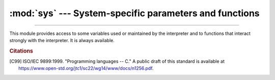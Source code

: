 :mod:`sys` --- System-specific parameters and functions
=======================================================

.. module:: sys
   :synopsis: Access system-specific parameters and functions.

--------------

This module provides access to some variables used or maintained by the
interpreter and to functions that interact strongly with the interpreter. It is
always available.


.. data:: abiflags

   On POSIX systems where Python was built with the standard ``configure``
   script, this contains the ABI flags as specified by :pep:`3149`.

   .. versionchanged:: 3.8
      Default flags became an empty string (``m`` flag for pymalloc has been
      removed).

   .. versionadded:: 3.2


.. function:: addaudithook(hook)

   Append the callable *hook* to the list of active auditing hooks for the
   current (sub)interpreter.

   When an auditing event is raised through the :func:`sys.audit` function, each
   hook will be called in the order it was added with the event name and the
   tuple of arguments. Native hooks added by :c:func:`PySys_AddAuditHook` are
   called first, followed by hooks added in the current (sub)interpreter.  Hooks
   can then log the event, raise an exception to abort the operation,
   or terminate the process entirely.

   Note that audit hooks are primarily for collecting information about internal
   or otherwise unobservable actions, whether by Python or libraries written in
   Python. They are not suitable for implementing a "sandbox". In particular,
   malicious code can trivially disable or bypass hooks added using this
   function. At a minimum, any security-sensitive hooks must be added using the
   C API :c:func:`PySys_AddAuditHook` before initialising the runtime, and any
   modules allowing arbitrary memory modification (such as :mod:`ctypes`) should
   be completely removed or closely monitored.

   .. audit-event:: sys.addaudithook "" sys.addaudithook

      Calling :func:`sys.addaudithook` will itself raise an auditing event
      named ``sys.addaudithook`` with no arguments. If any
      existing hooks raise an exception derived from :class:`RuntimeError`, the
      new hook will not be added and the exception suppressed. As a result,
      callers cannot assume that their hook has been added unless they control
      all existing hooks.

   See the :ref:`audit events table <audit-events>` for all events raised by
   CPython, and :pep:`578` for the original design discussion.

   .. versionadded:: 3.8

   .. versionchanged:: 3.8.1

      Exceptions derived from :class:`Exception` but not :class:`RuntimeError`
      are no longer suppressed.

   .. impl-detail::

      When tracing is enabled (see :func:`settrace`), Python hooks are only
      traced if the callable has a ``__cantrace__`` member that is set to a
      true value. Otherwise, trace functions will skip the hook.


.. data:: argv

   The list of command line arguments passed to a Python script. ``argv[0]`` is the
   script name (it is operating system dependent whether this is a full pathname or
   not).  If the command was executed using the :option:`-c` command line option to
   the interpreter, ``argv[0]`` is set to the string ``'-c'``.  If no script name
   was passed to the Python interpreter, ``argv[0]`` is the empty string.

   To loop over the standard input, or the list of files given on the
   command line, see the :mod:`fileinput` module.

   See also :data:`sys.orig_argv`.

   .. note::
      On Unix, command line arguments are passed by bytes from OS.  Python decodes
      them with filesystem encoding and "surrogateescape" error handler.
      When you need original bytes, you can get it by
      ``[os.fsencode(arg) for arg in sys.argv]``.


.. _auditing:

.. function:: audit(event, *args)

   .. index:: single: auditing

   Raise an auditing event and trigger any active auditing hooks.
   *event* is a string identifying the event, and *args* may contain
   optional arguments with more information about the event.  The
   number and types of arguments for a given event are considered a
   public and stable API and should not be modified between releases.

   For example, one auditing event is named ``os.chdir``. This event has
   one argument called *path* that will contain the requested new
   working directory.

   :func:`sys.audit` will call the existing auditing hooks, passing
   the event name and arguments, and will re-raise the first exception
   from any hook. In general, if an exception is raised, it should not
   be handled and the process should be terminated as quickly as
   possible. This allows hook implementations to decide how to respond
   to particular events: they can merely log the event or abort the
   operation by raising an exception.

   Hooks are added using the :func:`sys.addaudithook` or
   :c:func:`PySys_AddAuditHook` functions.

   The native equivalent of this function is :c:func:`PySys_Audit`. Using the
   native function is preferred when possible.

   See the :ref:`audit events table <audit-events>` for all events raised by
   CPython.

   .. versionadded:: 3.8


.. data:: base_exec_prefix

   Set during Python startup, before ``site.py`` is run, to the same value as
   :data:`exec_prefix`. If not running in a
   :ref:`virtual environment <venv-def>`, the values will stay the same; if
   ``site.py`` finds that a virtual environment is in use, the values of
   :data:`prefix` and :data:`exec_prefix` will be changed to point to the
   virtual environment, whereas :data:`base_prefix` and
   :data:`base_exec_prefix` will remain pointing to the base Python
   installation (the one which the virtual environment was created from).

   .. versionadded:: 3.3


.. data:: base_prefix

   Set during Python startup, before ``site.py`` is run, to the same value as
   :data:`prefix`. If not running in a :ref:`virtual environment <venv-def>`, the values
   will stay the same; if ``site.py`` finds that a virtual environment is in
   use, the values of :data:`prefix` and :data:`exec_prefix` will be changed to
   point to the virtual environment, whereas :data:`base_prefix` and
   :data:`base_exec_prefix` will remain pointing to the base Python
   installation (the one which the virtual environment was created from).

   .. versionadded:: 3.3


.. data:: byteorder

   An indicator of the native byte order.  This will have the value ``'big'`` on
   big-endian (most-significant byte first) platforms, and ``'little'`` on
   little-endian (least-significant byte first) platforms.


.. data:: builtin_module_names

   A tuple of strings containing the names of all modules that are compiled into this
   Python interpreter.  (This information is not available in any other way ---
   ``modules.keys()`` only lists the imported modules.)

   See also the :attr:`sys.stdlib_module_names` list.


.. function:: call_tracing(func, args)

   Call ``func(*args)``, while tracing is enabled.  The tracing state is saved,
   and restored afterwards.  This is intended to be called from a debugger from
   a checkpoint, to recursively debug some other code.


.. data:: copyright

   A string containing the copyright pertaining to the Python interpreter.


.. function:: _clear_type_cache()

   Clear the internal type cache. The type cache is used to speed up attribute
   and method lookups. Use the function *only* to drop unnecessary references
   during reference leak debugging.

   This function should be used for internal and specialized purposes only.


.. function:: _current_frames()

   Return a dictionary mapping each thread's identifier to the topmost stack frame
   currently active in that thread at the time the function is called. Note that
   functions in the :mod:`traceback` module can build the call stack given such a
   frame.

   This is most useful for debugging deadlock:  this function does not require the
   deadlocked threads' cooperation, and such threads' call stacks are frozen for as
   long as they remain deadlocked.  The frame returned for a non-deadlocked thread
   may bear no relationship to that thread's current activity by the time calling
   code examines the frame.

   This function should be used for internal and specialized purposes only.

   .. audit-event:: sys._current_frames "" sys._current_frames

.. function:: _current_exceptions()

   Return a dictionary mapping each thread's identifier to the topmost exception
   currently active in that thread at the time the function is called.
   If a thread is not currently handling an exception, it is not included in
   the result dictionary.

   This is most useful for statistical profiling.

   This function should be used for internal and specialized purposes only.

   .. audit-event:: sys._current_exceptions "" sys._current_exceptions

.. function:: breakpointhook()

   This hook function is called by built-in :func:`breakpoint`.  By default,
   it drops you into the :mod:`pdb` debugger, but it can be set to any other
   function so that you can choose which debugger gets used.

   The signature of this function is dependent on what it calls.  For example,
   the default binding (e.g. ``pdb.set_trace()``) expects no arguments, but
   you might bind it to a function that expects additional arguments
   (positional and/or keyword).  The built-in ``breakpoint()`` function passes
   its ``*args`` and ``**kws`` straight through.  Whatever
   ``breakpointhooks()`` returns is returned from ``breakpoint()``.

   The default implementation first consults the environment variable
   :envvar:`PYTHONBREAKPOINT`.  If that is set to ``"0"`` then this function
   returns immediately; i.e. it is a no-op.  If the environment variable is
   not set, or is set to the empty string, ``pdb.set_trace()`` is called.
   Otherwise this variable should name a function to run, using Python's
   dotted-import nomenclature, e.g. ``package.subpackage.module.function``.
   In this case, ``package.subpackage.module`` would be imported and the
   resulting module must have a callable named ``function()``.  This is run,
   passing in ``*args`` and ``**kws``, and whatever ``function()`` returns,
   ``sys.breakpointhook()`` returns to the built-in :func:`breakpoint`
   function.

   Note that if anything goes wrong while importing the callable named by
   :envvar:`PYTHONBREAKPOINT`, a :exc:`RuntimeWarning` is reported and the
   breakpoint is ignored.

   Also note that if ``sys.breakpointhook()`` is overridden programmatically,
   :envvar:`PYTHONBREAKPOINT` is *not* consulted.

   .. versionadded:: 3.7

.. function:: _debugmallocstats()

   Print low-level information to stderr about the state of CPython's memory
   allocator.

   If Python is :ref:`built in debug mode <debug-build>` (:option:`configure
   --with-pydebug option <--with-pydebug>`), it also performs some expensive
   internal consistency checks.

   .. versionadded:: 3.3

   .. impl-detail::

      This function is specific to CPython.  The exact output format is not
      defined here, and may change.


.. data:: dllhandle

   Integer specifying the handle of the Python DLL.

   .. availability:: Windows.


.. function:: displayhook(value)

   If *value* is not ``None``, this function prints ``repr(value)`` to
   ``sys.stdout``, and saves *value* in ``builtins._``. If ``repr(value)`` is
   not encodable to ``sys.stdout.encoding`` with ``sys.stdout.errors`` error
   handler (which is probably ``'strict'``), encode it to
   ``sys.stdout.encoding`` with ``'backslashreplace'`` error handler.

   ``sys.displayhook`` is called on the result of evaluating an :term:`expression`
   entered in an interactive Python session.  The display of these values can be
   customized by assigning another one-argument function to ``sys.displayhook``.

   Pseudo-code::

       def displayhook(value):
           if value is None:
               return
           # Set '_' to None to avoid recursion
           builtins._ = None
           text = repr(value)
           try:
               sys.stdout.write(text)
           except UnicodeEncodeError:
               bytes = text.encode(sys.stdout.encoding, 'backslashreplace')
               if hasattr(sys.stdout, 'buffer'):
                   sys.stdout.buffer.write(bytes)
               else:
                   text = bytes.decode(sys.stdout.encoding, 'strict')
                   sys.stdout.write(text)
           sys.stdout.write("\n")
           builtins._ = value

   .. versionchanged:: 3.2
      Use ``'backslashreplace'`` error handler on :exc:`UnicodeEncodeError`.


.. data:: dont_write_bytecode

   If this is true, Python won't try to write ``.pyc`` files on the
   import of source modules.  This value is initially set to ``True`` or
   ``False`` depending on the :option:`-B` command line option and the
   :envvar:`PYTHONDONTWRITEBYTECODE` environment variable, but you can set it
   yourself to control bytecode file generation.


.. data:: _emscripten_info

   A :term:`named tuple` holding information about the environment on the
   *wasm32-emscripten* platform. The named tuple is provisional and may change
   in the future.

   .. tabularcolumns:: |l|L|

   +-----------------------------+----------------------------------------------+
   | Attribute                   | Explanation                                  |
   +=============================+==============================================+
   | :const:`emscripten_version` | Emscripten version as tuple of ints          |
   |                             | (major, minor, micro), e.g. ``(3, 1, 8)``.   |
   +-----------------------------+----------------------------------------------+
   | :const:`runtime`            | Runtime string, e.g. browser user agent,     |
   |                             | ``'Node.js v14.18.2'``, or ``'UNKNOWN'``.    |
   +-----------------------------+----------------------------------------------+
   | :const:`pthreads`           | ``True`` if Python is compiled with          |
   |                             | Emscripten pthreads support.                 |
   +-----------------------------+----------------------------------------------+
   | :const:`shared_memory`      | ``True`` if Python is compiled with shared   |
   |                             | memory support.                              |
   +-----------------------------+----------------------------------------------+

   .. availability:: Emscripten.

   .. versionadded:: 3.11


.. data:: pycache_prefix

   If this is set (not ``None``), Python will write bytecode-cache ``.pyc``
   files to (and read them from) a parallel directory tree rooted at this
   directory, rather than from ``__pycache__`` directories in the source code
   tree. Any ``__pycache__`` directories in the source code tree will be ignored
   and new ``.pyc`` files written within the pycache prefix. Thus if you use
   :mod:`compileall` as a pre-build step, you must ensure you run it with the
   same pycache prefix (if any) that you will use at runtime.

   A relative path is interpreted relative to the current working directory.

   This value is initially set based on the value of the :option:`-X`
   ``pycache_prefix=PATH`` command-line option or the
   :envvar:`PYTHONPYCACHEPREFIX` environment variable (command-line takes
   precedence). If neither are set, it is ``None``.

   .. versionadded:: 3.8


.. function:: excepthook(type, value, traceback)

   This function prints out a given traceback and exception to ``sys.stderr``.

   When an exception is raised and uncaught, the interpreter calls
   ``sys.excepthook`` with three arguments, the exception class, exception
   instance, and a traceback object.  In an interactive session this happens just
   before control is returned to the prompt; in a Python program this happens just
   before the program exits.  The handling of such top-level exceptions can be
   customized by assigning another three-argument function to ``sys.excepthook``.

   .. audit-event:: sys.excepthook hook,type,value,traceback sys.excepthook

      Raise an auditing event ``sys.excepthook`` with arguments ``hook``,
      ``type``, ``value``, ``traceback`` when an uncaught exception occurs.
      If no hook has been set, ``hook`` may be ``None``. If any hook raises
      an exception derived from :class:`RuntimeError` the call to the hook will
      be suppressed. Otherwise, the audit hook exception will be reported as
      unraisable and ``sys.excepthook`` will be called.

   .. seealso::

      The :func:`sys.unraisablehook` function handles unraisable exceptions
      and the :func:`threading.excepthook` function handles exception raised
      by :func:`threading.Thread.run`.


.. data:: __breakpointhook__
          __displayhook__
          __excepthook__
          __unraisablehook__

   These objects contain the original values of ``breakpointhook``,
   ``displayhook``, ``excepthook``, and ``unraisablehook`` at the start of the
   program.  They are saved so that ``breakpointhook``, ``displayhook`` and
   ``excepthook``, ``unraisablehook`` can be restored in case they happen to
   get replaced with broken or alternative objects.

   .. versionadded:: 3.7
      __breakpointhook__

   .. versionadded:: 3.8
      __unraisablehook__


.. function:: exception()

   This function, when called while an exception handler is executing (such as
   an ``except`` or ``except*`` clause), returns the exception instance that
   was caught by this handler. When exception handlers are nested within one
   another, only the exception handled by the innermost handler is accessible.

   If no exception handler is executing, this function returns ``None``.

   .. versionadded:: 3.11


.. function:: exc_info()

   This function returns the old-style representation of the handled
   exception. If an exception ``e`` is currently handled (so
   :func:`exception` would return ``e``), :func:`exc_info` returns the
   tuple ``(type(e), e, e.__traceback__)``.
   That is, a tuple containing the type of the exception (a subclass of
   :exc:`BaseException`), the exception itself, and a :ref:`traceback
   object <traceback-objects>` which typically encapsulates the call
   stack at the point where the exception last occurred.

   .. index:: object: traceback

   If no exception is being handled anywhere on the stack, this function
   return a tuple containing three ``None`` values.

   .. versionchanged:: 3.11
      The ``type`` and ``traceback`` fields are now derived from the ``value``
      (the exception instance), so when an exception is modified while it is
      being handled, the changes are reflected in the results of subsequent
      calls to :func:`exc_info`.

.. data:: exec_prefix

   A string giving the site-specific directory prefix where the platform-dependent
   Python files are installed; by default, this is also ``'/usr/local'``.  This can
   be set at build time with the ``--exec-prefix`` argument to the
   :program:`configure` script.  Specifically, all configuration files (e.g. the
   :file:`pyconfig.h` header file) are installed in the directory
   :file:`{exec_prefix}/lib/python{X.Y}/config`, and shared library modules are
   installed in :file:`{exec_prefix}/lib/python{X.Y}/lib-dynload`, where *X.Y*
   is the version number of Python, for example ``3.2``.

   .. note::

      If a :ref:`virtual environment <venv-def>` is in effect, this
      value will be changed in ``site.py`` to point to the virtual environment.
      The value for the Python installation will still be available, via
      :data:`base_exec_prefix`.


.. data:: executable

   A string giving the absolute path of the executable binary for the Python
   interpreter, on systems where this makes sense. If Python is unable to retrieve
   the real path to its executable, :data:`sys.executable` will be an empty string
   or ``None``.


.. function:: exit([arg])

   Raise a :exc:`SystemExit` exception, signaling an intention to exit the interpreter.

   The optional argument *arg* can be an integer giving the exit status
   (defaulting to zero), or another type of object.  If it is an integer, zero
   is considered "successful termination" and any nonzero value is considered
   "abnormal termination" by shells and the like.  Most systems require it to be
   in the range 0--127, and produce undefined results otherwise.  Some systems
   have a convention for assigning specific meanings to specific exit codes, but
   these are generally underdeveloped; Unix programs generally use 2 for command
   line syntax errors and 1 for all other kind of errors.  If another type of
   object is passed, ``None`` is equivalent to passing zero, and any other
   object is printed to :data:`stderr` and results in an exit code of 1.  In
   particular, ``sys.exit("some error message")`` is a quick way to exit a
   program when an error occurs.

   Since :func:`exit` ultimately "only" raises an exception, it will only exit
   the process when called from the main thread, and the exception is not
   intercepted. Cleanup actions specified by finally clauses of :keyword:`try` statements
   are honored, and it is possible to intercept the exit attempt at an outer level.

   .. versionchanged:: 3.6
      If an error occurs in the cleanup after the Python interpreter
      has caught :exc:`SystemExit` (such as an error flushing buffered data
      in the standard streams), the exit status is changed to 120.


.. data:: flags

   The :term:`named tuple` *flags* exposes the status of command line
   flags. The attributes are read only.

   ============================= ==============================================================================================================
   attribute                     flag
   ============================= ==============================================================================================================
   :const:`debug`                :option:`-d`
   :const:`inspect`              :option:`-i`
   :const:`interactive`          :option:`-i`
   :const:`isolated`             :option:`-I`
   :const:`optimize`             :option:`-O` or :option:`-OO`
   :const:`dont_write_bytecode`  :option:`-B`
   :const:`no_user_site`         :option:`-s`
   :const:`no_site`              :option:`-S`
   :const:`ignore_environment`   :option:`-E`
   :const:`verbose`              :option:`-v`
   :const:`bytes_warning`        :option:`-b`
   :const:`quiet`                :option:`-q`
   :const:`hash_randomization`   :option:`-R`
   :const:`dev_mode`             :option:`-X dev <-X>` (:ref:`Python Development Mode <devmode>`)
   :const:`utf8_mode`            :option:`-X utf8 <-X>`
   :const:`safe_path`            :option:`-P`
   :const:`int_max_str_digits`   :option:`-X int_max_str_digits <-X>` (:ref:`integer string conversion length limitation <int_max_str_digits>`)
   ============================= ==============================================================================================================

   .. versionchanged:: 3.2
      Added ``quiet`` attribute for the new :option:`-q` flag.

   .. versionadded:: 3.2.3
      The ``hash_randomization`` attribute.

   .. versionchanged:: 3.3
      Removed obsolete ``division_warning`` attribute.

   .. versionchanged:: 3.4
      Added ``isolated`` attribute for :option:`-I` ``isolated`` flag.

   .. versionchanged:: 3.7
      Added the ``dev_mode`` attribute for the new :ref:`Python Development
      Mode <devmode>` and the ``utf8_mode`` attribute for the new  :option:`-X`
      ``utf8`` flag.

   .. versionchanged:: 3.11
      Added the ``safe_path`` attribute for :option:`-P` option.

   .. versionchanged:: 3.11
      Added the ``int_max_str_digits`` attribute.


.. data:: float_info

   A :term:`named tuple` holding information about the float type. It
   contains low level information about the precision and internal
   representation.  The values correspond to the various floating-point
   constants defined in the standard header file :file:`float.h` for the 'C'
   programming language; see section 5.2.4.2.2 of the 1999 ISO/IEC C standard
   [C99]_, 'Characteristics of floating types', for details.

   .. tabularcolumns:: |l|l|L|

   +---------------------+---------------------+--------------------------------------------------+
   | attribute           | float.h macro       | explanation                                      |
   +=====================+=====================+==================================================+
   | ``epsilon``         | ``DBL_EPSILON``     | difference between 1.0 and the least value       |
   |                     |                     | greater than 1.0 that is representable as a float|
   |                     |                     |                                                  |
   |                     |                     | See also :func:`math.ulp`.                       |
   +---------------------+---------------------+--------------------------------------------------+
   | ``dig``             | ``DBL_DIG``         | maximum number of decimal digits that can be     |
   |                     |                     | faithfully represented in a float;  see below    |
   +---------------------+---------------------+--------------------------------------------------+
   | ``mant_dig``        | ``DBL_MANT_DIG``    | float precision: the number of base-``radix``    |
   |                     |                     | digits in the significand of a float             |
   +---------------------+---------------------+--------------------------------------------------+
   | ``max``             | ``DBL_MAX``         | maximum representable positive finite float      |
   +---------------------+---------------------+--------------------------------------------------+
   | ``max_exp``         | ``DBL_MAX_EXP``     | maximum integer *e* such that ``radix**(e-1)`` is|
   |                     |                     | a representable finite float                     |
   +---------------------+---------------------+--------------------------------------------------+
   | ``max_10_exp``      | ``DBL_MAX_10_EXP``  | maximum integer *e* such that ``10**e`` is in the|
   |                     |                     | range of representable finite floats             |
   +---------------------+---------------------+--------------------------------------------------+
   | ``min``             | ``DBL_MIN``         | minimum representable positive *normalized* float|
   |                     |                     |                                                  |
   |                     |                     | Use :func:`math.ulp(0.0) <math.ulp>` to get the  |
   |                     |                     | smallest positive *denormalized* representable   |
   |                     |                     | float.                                           |
   +---------------------+---------------------+--------------------------------------------------+
   | ``min_exp``         | ``DBL_MIN_EXP``     | minimum integer *e* such that ``radix**(e-1)`` is|
   |                     |                     | a normalized float                               |
   +---------------------+---------------------+--------------------------------------------------+
   | ``min_10_exp``      | ``DBL_MIN_10_EXP``  | minimum integer *e* such that ``10**e`` is a     |
   |                     |                     | normalized float                                 |
   +---------------------+---------------------+--------------------------------------------------+
   | ``radix``           | ``FLT_RADIX``       | radix of exponent representation                 |
   +---------------------+---------------------+--------------------------------------------------+
   | ``rounds``          | ``FLT_ROUNDS``      | integer representing the rounding mode for       |
   |                     |                     | floating-point arithmetic. This reflects the     |
   |                     |                     | value of the system ``FLT_ROUNDS`` macro at      |
   |                     |                     | interpreter startup time:                        |
   |                     |                     | ``-1`` indeterminable,                           |
   |                     |                     | ``0`` toward zero,                               |
   |                     |                     | ``1`` to nearest,                                |
   |                     |                     | ``2`` toward positive infinity,                  |
   |                     |                     | ``3`` toward negative infinity                   |
   |                     |                     |                                                  |
   |                     |                     | All other values for ``FLT_ROUNDS`` characterize |
   |                     |                     | implementation-defined rounding behavior.        |
   +---------------------+---------------------+--------------------------------------------------+

   The attribute :attr:`sys.float_info.dig` needs further explanation.  If
   ``s`` is any string representing a decimal number with at most
   :attr:`sys.float_info.dig` significant digits, then converting ``s`` to a
   float and back again will recover a string representing the same decimal
   value::

      >>> import sys
      >>> sys.float_info.dig
      15
      >>> s = '3.14159265358979'    # decimal string with 15 significant digits
      >>> format(float(s), '.15g')  # convert to float and back -> same value
      '3.14159265358979'

   But for strings with more than :attr:`sys.float_info.dig` significant digits,
   this isn't always true::

      >>> s = '9876543211234567'    # 16 significant digits is too many!
      >>> format(float(s), '.16g')  # conversion changes value
      '9876543211234568'

.. data:: float_repr_style

   A string indicating how the :func:`repr` function behaves for
   floats.  If the string has value ``'short'`` then for a finite
   float ``x``, ``repr(x)`` aims to produce a short string with the
   property that ``float(repr(x)) == x``.  This is the usual behaviour
   in Python 3.1 and later.  Otherwise, ``float_repr_style`` has value
   ``'legacy'`` and ``repr(x)`` behaves in the same way as it did in
   versions of Python prior to 3.1.

   .. versionadded:: 3.1


.. function:: getallocatedblocks()

   Return the number of memory blocks currently allocated by the interpreter,
   regardless of their size.  This function is mainly useful for tracking
   and debugging memory leaks.  Because of the interpreter's internal
   caches, the result can vary from call to call; you may have to call
   :func:`_clear_type_cache()` and :func:`gc.collect()` to get more
   predictable results.

   If a Python build or implementation cannot reasonably compute this
   information, :func:`getallocatedblocks()` is allowed to return 0 instead.

   .. versionadded:: 3.4


.. function:: getandroidapilevel()

   Return the build time API version of Android as an integer.

   .. availability:: Android.

   .. versionadded:: 3.7


.. function:: getdefaultencoding()

   Return the name of the current default string encoding used by the Unicode
   implementation.


.. function:: getdlopenflags()

   Return the current value of the flags that are used for
   :c:func:`dlopen` calls.  Symbolic names for the flag values can be
   found in the :mod:`os` module (``RTLD_xxx`` constants, e.g.
   :data:`os.RTLD_LAZY`).

   .. availability:: Unix.


.. function:: getfilesystemencoding()

   Get the :term:`filesystem encoding <filesystem encoding and error handler>`:
   the encoding used with the :term:`filesystem error handler <filesystem
   encoding and error handler>` to convert between Unicode filenames and bytes
   filenames. The filesystem error handler is returned from
   :func:`getfilesystemencoding`.

   For best compatibility, str should be used for filenames in all cases,
   although representing filenames as bytes is also supported. Functions
   accepting or returning filenames should support either str or bytes and
   internally convert to the system's preferred representation.

   :func:`os.fsencode` and :func:`os.fsdecode` should be used to ensure that
   the correct encoding and errors mode are used.

   The :term:`filesystem encoding and error handler` are configured at Python
   startup by the :c:func:`PyConfig_Read` function: see
   :c:member:`~PyConfig.filesystem_encoding` and
   :c:member:`~PyConfig.filesystem_errors` members of :c:type:`PyConfig`.

   .. versionchanged:: 3.2
      :func:`getfilesystemencoding` result cannot be ``None`` anymore.

   .. versionchanged:: 3.6
      Windows is no longer guaranteed to return ``'mbcs'``. See :pep:`529`
      and :func:`_enablelegacywindowsfsencoding` for more information.

   .. versionchanged:: 3.7
      Return ``'utf-8'`` if the :ref:`Python UTF-8 Mode <utf8-mode>` is
      enabled.


.. function:: getfilesystemencodeerrors()

   Get the :term:`filesystem error handler <filesystem encoding and error
   handler>`: the error handler used with the :term:`filesystem encoding
   <filesystem encoding and error handler>` to convert between Unicode
   filenames and bytes filenames. The filesystem encoding is returned from
   :func:`getfilesystemencoding`.

   :func:`os.fsencode` and :func:`os.fsdecode` should be used to ensure that
   the correct encoding and errors mode are used.

   The :term:`filesystem encoding and error handler` are configured at Python
   startup by the :c:func:`PyConfig_Read` function: see
   :c:member:`~PyConfig.filesystem_encoding` and
   :c:member:`~PyConfig.filesystem_errors` members of :c:type:`PyConfig`.

   .. versionadded:: 3.6

.. function:: get_int_max_str_digits()

   Returns the current value for the :ref:`integer string conversion length
   limitation <int_max_str_digits>`. See also :func:`set_int_max_str_digits`.

   .. versionadded:: 3.11

.. function:: getrefcount(object)

   Return the reference count of the *object*.  The count returned is generally one
   higher than you might expect, because it includes the (temporary) reference as
   an argument to :func:`getrefcount`.


.. function:: getrecursionlimit()

   Return the current value of the recursion limit, the maximum depth of the Python
   interpreter stack.  This limit prevents infinite recursion from causing an
   overflow of the C stack and crashing Python.  It can be set by
   :func:`setrecursionlimit`.


.. function:: getsizeof(object[, default])

   Return the size of an object in bytes. The object can be any type of
   object. All built-in objects will return correct results, but this
   does not have to hold true for third-party extensions as it is implementation
   specific.

   Only the memory consumption directly attributed to the object is
   accounted for, not the memory consumption of objects it refers to.

   If given, *default* will be returned if the object does not provide means to
   retrieve the size.  Otherwise a :exc:`TypeError` will be raised.

   :func:`getsizeof` calls the object's ``__sizeof__`` method and adds an
   additional garbage collector overhead if the object is managed by the garbage
   collector.

   See `recursive sizeof recipe <https://code.activestate.com/recipes/577504>`_
   for an example of using :func:`getsizeof` recursively to find the size of
   containers and all their contents.

.. function:: getswitchinterval()

   Return the interpreter's "thread switch interval"; see
   :func:`setswitchinterval`.

   .. versionadded:: 3.2


.. function:: _getframe([depth])

   Return a frame object from the call stack.  If optional integer *depth* is
   given, return the frame object that many calls below the top of the stack.  If
   that is deeper than the call stack, :exc:`ValueError` is raised.  The default
   for *depth* is zero, returning the frame at the top of the call stack.

   .. audit-event:: sys._getframe frame sys._getframe

   .. impl-detail::

      This function should be used for internal and specialized purposes only.
      It is not guaranteed to exist in all implementations of Python.


.. function:: _getframemodulename([depth])

   Return the name of a module from the call stack.  If optional integer *depth*
   is given, return the module that many calls below the top of the stack.  If
   that is deeper than the call stack, or if the module is unidentifiable,
   ``None`` is returned.  The default for *depth* is zero, returning the
   module at the top of the call stack.

   .. audit-event:: sys._getframemodulename depth sys._getframemodulename

   .. impl-detail::

      This function should be used for internal and specialized purposes only.
      It is not guaranteed to exist in all implementations of Python.


.. function:: getprofile()

   .. index::
      single: profile function
      single: profiler

   Get the profiler function as set by :func:`setprofile`.


.. function:: gettrace()

   .. index::
      single: trace function
      single: debugger

   Get the trace function as set by :func:`settrace`.

   .. impl-detail::

      The :func:`gettrace` function is intended only for implementing debuggers,
      profilers, coverage tools and the like.  Its behavior is part of the
      implementation platform, rather than part of the language definition, and
      thus may not be available in all Python implementations.


.. function:: getwindowsversion()

   Return a named tuple describing the Windows version
   currently running.  The named elements are *major*, *minor*,
   *build*, *platform*, *service_pack*, *service_pack_minor*,
   *service_pack_major*, *suite_mask*, *product_type* and
   *platform_version*. *service_pack* contains a string,
   *platform_version* a 3-tuple and all other values are
   integers. The components can also be accessed by name, so
   ``sys.getwindowsversion()[0]`` is equivalent to
   ``sys.getwindowsversion().major``. For compatibility with prior
   versions, only the first 5 elements are retrievable by indexing.

   *platform* will be :const:`2 (VER_PLATFORM_WIN32_NT)`.

   *product_type* may be one of the following values:

   +---------------------------------------+---------------------------------+
   | Constant                              | Meaning                         |
   +=======================================+=================================+
   | :const:`1 (VER_NT_WORKSTATION)`       | The system is a workstation.    |
   +---------------------------------------+---------------------------------+
   | :const:`2 (VER_NT_DOMAIN_CONTROLLER)` | The system is a domain          |
   |                                       | controller.                     |
   +---------------------------------------+---------------------------------+
   | :const:`3 (VER_NT_SERVER)`            | The system is a server, but not |
   |                                       | a domain controller.            |
   +---------------------------------------+---------------------------------+

   This function wraps the Win32 :c:func:`GetVersionEx` function; see the
   Microsoft documentation on :c:func:`OSVERSIONINFOEX` for more information
   about these fields.

   *platform_version* returns the major version, minor version and
   build number of the current operating system, rather than the version that
   is being emulated for the process. It is intended for use in logging rather
   than for feature detection.

   .. note::
      *platform_version* derives the version from kernel32.dll which can be of a different
      version than the OS version. Please use :mod:`platform` module for achieving accurate
      OS version.

   .. availability:: Windows.

   .. versionchanged:: 3.2
      Changed to a named tuple and added *service_pack_minor*,
      *service_pack_major*, *suite_mask*, and *product_type*.

   .. versionchanged:: 3.6
      Added *platform_version*


.. function:: get_asyncgen_hooks()

   Returns an *asyncgen_hooks* object, which is similar to a
   :class:`~collections.namedtuple` of the form ``(firstiter, finalizer)``,
   where *firstiter* and *finalizer* are expected to be either ``None`` or
   functions which take an :term:`asynchronous generator iterator` as an
   argument, and are used to schedule finalization of an asynchronous
   generator by an event loop.

   .. versionadded:: 3.6
      See :pep:`525` for more details.

   .. note::
      This function has been added on a provisional basis (see :pep:`411`
      for details.)


.. function:: get_coroutine_origin_tracking_depth()

   Get the current coroutine origin tracking depth, as set by
   :func:`set_coroutine_origin_tracking_depth`.

   .. versionadded:: 3.7

   .. note::
      This function has been added on a provisional basis (see :pep:`411`
      for details.)  Use it only for debugging purposes.


.. data:: hash_info

   A :term:`named tuple` giving parameters of the numeric hash
   implementation.  For more details about hashing of numeric types, see
   :ref:`numeric-hash`.

   +---------------------+--------------------------------------------------+
   | attribute           | explanation                                      |
   +=====================+==================================================+
   | :const:`width`      | width in bits used for hash values               |
   +---------------------+--------------------------------------------------+
   | :const:`modulus`    | prime modulus P used for numeric hash scheme     |
   +---------------------+--------------------------------------------------+
   | :const:`inf`        | hash value returned for a positive infinity      |
   +---------------------+--------------------------------------------------+
   | :const:`nan`        | (this attribute is no longer used)               |
   +---------------------+--------------------------------------------------+
   | :const:`imag`       | multiplier used for the imaginary part of a      |
   |                     | complex number                                   |
   +---------------------+--------------------------------------------------+
   | :const:`algorithm`  | name of the algorithm for hashing of str, bytes, |
   |                     | and memoryview                                   |
   +---------------------+--------------------------------------------------+
   | :const:`hash_bits`  | internal output size of the hash algorithm       |
   +---------------------+--------------------------------------------------+
   | :const:`seed_bits`  | size of the seed key of the hash algorithm       |
   +---------------------+--------------------------------------------------+


   .. versionadded:: 3.2

   .. versionchanged:: 3.4
      Added *algorithm*, *hash_bits* and *seed_bits*


.. data:: hexversion

   The version number encoded as a single integer.  This is guaranteed to increase
   with each version, including proper support for non-production releases.  For
   example, to test that the Python interpreter is at least version 1.5.2, use::

      if sys.hexversion >= 0x010502F0:
          # use some advanced feature
          ...
      else:
          # use an alternative implementation or warn the user
          ...

   This is called ``hexversion`` since it only really looks meaningful when viewed
   as the result of passing it to the built-in :func:`hex` function.  The
   :term:`named tuple`  :data:`sys.version_info` may be used for a more
   human-friendly encoding of the same information.

   More details of ``hexversion`` can be found at :ref:`apiabiversion`.


.. data:: implementation

   An object containing information about the implementation of the
   currently running Python interpreter.  The following attributes are
   required to exist in all Python implementations.

   *name* is the implementation's identifier, e.g. ``'cpython'``.  The actual
   string is defined by the Python implementation, but it is guaranteed to be
   lower case.

   *version* is a named tuple, in the same format as
   :data:`sys.version_info`.  It represents the version of the Python
   *implementation*.  This has a distinct meaning from the specific
   version of the Python *language* to which the currently running
   interpreter conforms, which ``sys.version_info`` represents.  For
   example, for PyPy 1.8 ``sys.implementation.version`` might be
   ``sys.version_info(1, 8, 0, 'final', 0)``, whereas ``sys.version_info``
   would be ``sys.version_info(2, 7, 2, 'final', 0)``.  For CPython they
   are the same value, since it is the reference implementation.

   *hexversion* is the implementation version in hexadecimal format, like
   :data:`sys.hexversion`.

   *cache_tag* is the tag used by the import machinery in the filenames of
   cached modules.  By convention, it would be a composite of the
   implementation's name and version, like ``'cpython-33'``.  However, a
   Python implementation may use some other value if appropriate.  If
   ``cache_tag`` is set to ``None``, it indicates that module caching should
   be disabled.

   :data:`sys.implementation` may contain additional attributes specific to
   the Python implementation.  These non-standard attributes must start with
   an underscore, and are not described here.  Regardless of its contents,
   :data:`sys.implementation` will not change during a run of the interpreter,
   nor between implementation versions.  (It may change between Python
   language versions, however.)  See :pep:`421` for more information.

   .. versionadded:: 3.3

   .. note::

      The addition of new required attributes must go through the normal PEP
      process. See :pep:`421` for more information.

.. data:: int_info

   A :term:`named tuple` that holds information about Python's internal
   representation of integers.  The attributes are read only.

   .. tabularcolumns:: |l|L|

   +----------------------------------------+-----------------------------------------------+
   | Attribute                              | Explanation                                   |
   +========================================+===============================================+
   | :const:`bits_per_digit`                | number of bits held in each digit.  Python    |
   |                                        | integers are stored internally in base        |
   |                                        | ``2**int_info.bits_per_digit``                |
   +----------------------------------------+-----------------------------------------------+
   | :const:`sizeof_digit`                  | size in bytes of the C type used to           |
   |                                        | represent a digit                             |
   +----------------------------------------+-----------------------------------------------+
   | :const:`default_max_str_digits`        | default value for                             |
   |                                        | :func:`sys.get_int_max_str_digits` when it    |
   |                                        | is not otherwise explicitly configured.       |
   +----------------------------------------+-----------------------------------------------+
   | :const:`str_digits_check_threshold`    | minimum non-zero value for                    |
   |                                        | :func:`sys.set_int_max_str_digits`,           |
   |                                        | :envvar:`PYTHONINTMAXSTRDIGITS`, or           |
   |                                        | :option:`-X int_max_str_digits <-X>`.         |
   +----------------------------------------+-----------------------------------------------+

   .. versionadded:: 3.1

   .. versionchanged:: 3.11
      Added ``default_max_str_digits`` and ``str_digits_check_threshold``.


.. data:: __interactivehook__

   When this attribute exists, its value is automatically called (with no
   arguments) when the interpreter is launched in :ref:`interactive mode
   <tut-interactive>`.  This is done after the :envvar:`PYTHONSTARTUP` file is
   read, so that you can set this hook there.  The :mod:`site` module
   :ref:`sets this <rlcompleter-config>`.

   .. audit-event:: cpython.run_interactivehook hook sys.__interactivehook__

      Raises an :ref:`auditing event <auditing>`
      ``cpython.run_interactivehook`` with the hook object as the argument when
      the hook is called on startup.

   .. versionadded:: 3.4


.. function:: intern(string)

   Enter *string* in the table of "interned" strings and return the interned string
   -- which is *string* itself or a copy. Interning strings is useful to gain a
   little performance on dictionary lookup -- if the keys in a dictionary are
   interned, and the lookup key is interned, the key comparisons (after hashing)
   can be done by a pointer compare instead of a string compare.  Normally, the
   names used in Python programs are automatically interned, and the dictionaries
   used to hold module, class or instance attributes have interned keys.

   Interned strings are not immortal; you must keep a reference to the return
   value of :func:`intern` around to benefit from it.


.. function:: is_finalizing()

   Return :const:`True` if the Python interpreter is
   :term:`shutting down <interpreter shutdown>`, :const:`False` otherwise.

   .. versionadded:: 3.5


.. data:: last_type
          last_value
          last_traceback

   These three variables are not always defined; they are set when an exception is
   not handled and the interpreter prints an error message and a stack traceback.
   Their intended use is to allow an interactive user to import a debugger module
   and engage in post-mortem debugging without having to re-execute the command
   that caused the error.  (Typical use is ``import pdb; pdb.pm()`` to enter the
   post-mortem debugger; see :mod:`pdb` module for
   more information.)

   The meaning of the variables is the same as that of the return values from
   :func:`exc_info` above.


.. data:: maxsize

   An integer giving the maximum value a variable of type :c:type:`Py_ssize_t` can
   take.  It's usually ``2**31 - 1`` on a 32-bit platform and ``2**63 - 1`` on a
   64-bit platform.


.. data:: maxunicode

   An integer giving the value of the largest Unicode code point,
   i.e. ``1114111`` (``0x10FFFF`` in hexadecimal).

   .. versionchanged:: 3.3
      Before :pep:`393`, ``sys.maxunicode`` used to be either ``0xFFFF``
      or ``0x10FFFF``, depending on the configuration option that specified
      whether Unicode characters were stored as UCS-2 or UCS-4.


.. data:: meta_path

    A list of :term:`meta path finder` objects that have their
    :meth:`~importlib.abc.MetaPathFinder.find_spec` methods called to see if one
    of the objects can find the module to be imported. By default, it holds entries
    that implement Python's default import semantics. The
    :meth:`~importlib.abc.MetaPathFinder.find_spec` method is called with at
    least the absolute name of the module being imported. If the module to be
    imported is contained in a package, then the parent package's :attr:`__path__`
    attribute is passed in as a second argument. The method returns a
    :term:`module spec`, or ``None`` if the module cannot be found.

    .. seealso::

        :class:`importlib.abc.MetaPathFinder`
          The abstract base class defining the interface of finder objects on
          :data:`meta_path`.
        :class:`importlib.machinery.ModuleSpec`
          The concrete class which
          :meth:`~importlib.abc.MetaPathFinder.find_spec` should return
          instances of.

    .. versionchanged:: 3.4

        :term:`Module specs <module spec>` were introduced in Python 3.4, by
        :pep:`451`. Earlier versions of Python looked for a method called
        :meth:`~importlib.abc.MetaPathFinder.find_module`.
        This is still called as a fallback if a :data:`meta_path` entry doesn't
        have a :meth:`~importlib.abc.MetaPathFinder.find_spec` method.

.. data:: modules

   This is a dictionary that maps module names to modules which have already been
   loaded.  This can be manipulated to force reloading of modules and other tricks.
   However, replacing the dictionary will not necessarily work as expected and
   deleting essential items from the dictionary may cause Python to fail.  If
   you want to iterate over this global dictionary always use
   ``sys.modules.copy()`` or ``tuple(sys.modules)`` to avoid exceptions as its
   size may change during iteration as a side effect of code or activity in
   other threads.


.. data:: orig_argv

   The list of the original command line arguments passed to the Python
   executable.

   See also :data:`sys.argv`.

   .. versionadded:: 3.10


.. data:: path

   .. index:: triple: module; search; path

   A list of strings that specifies the search path for modules. Initialized from
   the environment variable :envvar:`PYTHONPATH`, plus an installation-dependent
   default.

   By default, as initialized upon program startup, a potentially unsafe path
   is prepended to :data:`sys.path` (*before* the entries inserted as a result
   of :envvar:`PYTHONPATH`):

   * ``python -m module`` command line: prepend the current working
     directory.
   * ``python script.py`` command line: prepend the script's directory.
     If it's a symbolic link, resolve symbolic links.
   * ``python -c code`` and ``python`` (REPL) command lines: prepend an empty
     string, which means the current working directory.

   To not prepend this potentially unsafe path, use the :option:`-P` command
   line option or the :envvar:`PYTHONSAFEPATH` environment variable.

   A program is free to modify this list for its own purposes.  Only strings
   should be added to :data:`sys.path`; all other data types are
   ignored during import.


   .. seealso::
      * Module :mod:`site` This describes how to use .pth files to
        extend :data:`sys.path`.

.. data:: path_hooks

    A list of callables that take a path argument to try to create a
    :term:`finder` for the path. If a finder can be created, it is to be
    returned by the callable, else raise :exc:`ImportError`.

    Originally specified in :pep:`302`.


.. data:: path_importer_cache

    A dictionary acting as a cache for :term:`finder` objects. The keys are
    paths that have been passed to :data:`sys.path_hooks` and the values are
    the finders that are found. If a path is a valid file system path but no
    finder is found on :data:`sys.path_hooks` then ``None`` is
    stored.

    Originally specified in :pep:`302`.

    .. versionchanged:: 3.3
       ``None`` is stored instead of :class:`imp.NullImporter` when no finder
       is found.


.. data:: platform

   This string contains a platform identifier that can be used to append
   platform-specific components to :data:`sys.path`, for instance.

   For Unix systems, except on Linux and AIX, this is the lowercased OS name as
   returned by ``uname -s`` with the first part of the version as returned by
   ``uname -r`` appended, e.g. ``'sunos5'`` or ``'freebsd8'``, *at the time
   when Python was built*.  Unless you want to test for a specific system
   version, it is therefore recommended to use the following idiom::

      if sys.platform.startswith('freebsd'):
          # FreeBSD-specific code here...
      elif sys.platform.startswith('linux'):
          # Linux-specific code here...
      elif sys.platform.startswith('aix'):
          # AIX-specific code here...

   For other systems, the values are:

   ================ ===========================
   System           ``platform`` value
   ================ ===========================
   AIX              ``'aix'``
   Emscripten       ``'emscripten'``
   Linux            ``'linux'``
   WASI             ``'wasi'``
   Windows          ``'win32'``
   Windows/Cygwin   ``'cygwin'``
   macOS            ``'darwin'``
   ================ ===========================

   .. versionchanged:: 3.3
      On Linux, :attr:`sys.platform` doesn't contain the major version anymore.
      It is always ``'linux'``, instead of ``'linux2'`` or ``'linux3'``.  Since
      older Python versions include the version number, it is recommended to
      always use the ``startswith`` idiom presented above.

   .. versionchanged:: 3.8
      On AIX, :attr:`sys.platform` doesn't contain the major version anymore.
      It is always ``'aix'``, instead of ``'aix5'`` or ``'aix7'``.  Since
      older Python versions include the version number, it is recommended to
      always use the ``startswith`` idiom presented above.

   .. seealso::

      :attr:`os.name` has a coarser granularity.  :func:`os.uname` gives
      system-dependent version information.

      The :mod:`platform` module provides detailed checks for the
      system's identity.


.. data:: platlibdir

   Name of the platform-specific library directory. It is used to build the
   path of standard library and the paths of installed extension modules.

   It is equal to ``"lib"`` on most platforms. On Fedora and SuSE, it is equal
   to ``"lib64"`` on 64-bit platforms which gives the following ``sys.path``
   paths (where ``X.Y`` is the Python ``major.minor`` version):

   * ``/usr/lib64/pythonX.Y/``:
     Standard library (like ``os.py`` of the :mod:`os` module)
   * ``/usr/lib64/pythonX.Y/lib-dynload/``:
     C extension modules of the standard library (like the :mod:`errno` module,
     the exact filename is platform specific)
   * ``/usr/lib/pythonX.Y/site-packages/`` (always use ``lib``, not
     :data:`sys.platlibdir`): Third-party modules
   * ``/usr/lib64/pythonX.Y/site-packages/``:
     C extension modules of third-party packages

   .. versionadded:: 3.9


.. data:: prefix

   A string giving the site-specific directory prefix where the platform
   independent Python files are installed; on Unix, the default is
   :file:`/usr/local`. This can be set at build time with the :option:`--prefix`
   argument to the :program:`configure` script.  See
   :ref:`installation_paths` for derived paths.

   .. note:: If a :ref:`virtual environment <venv-def>` is in effect, this
      value will be changed in ``site.py`` to point to the virtual
      environment. The value for the Python installation will still be
      available, via :data:`base_prefix`.


.. data:: ps1
          ps2

   .. index::
      single: interpreter prompts
      single: prompts, interpreter
      single: >>>; interpreter prompt
      single: ...; interpreter prompt

   Strings specifying the primary and secondary prompt of the interpreter.  These
   are only defined if the interpreter is in interactive mode.  Their initial
   values in this case are ``'>>> '`` and ``'... '``.  If a non-string object is
   assigned to either variable, its :func:`str` is re-evaluated each time the
   interpreter prepares to read a new interactive command; this can be used to
   implement a dynamic prompt.


.. function:: setdlopenflags(n)

   Set the flags used by the interpreter for :c:func:`dlopen` calls, such as when
   the interpreter loads extension modules.  Among other things, this will enable a
   lazy resolving of symbols when importing a module, if called as
   ``sys.setdlopenflags(0)``.  To share symbols across extension modules, call as
   ``sys.setdlopenflags(os.RTLD_GLOBAL)``.  Symbolic names for the flag values
   can be found in the :mod:`os` module (``RTLD_xxx`` constants, e.g.
   :data:`os.RTLD_LAZY`).

   .. availability:: Unix.

.. function:: set_int_max_str_digits(maxdigits)

   Set the :ref:`integer string conversion length limitation
   <int_max_str_digits>` used by this interpreter. See also
   :func:`get_int_max_str_digits`.

   .. versionadded:: 3.11

.. function:: setprofile(profilefunc)

   .. index::
      single: profile function
      single: profiler

   Set the system's profile function, which allows you to implement a Python source
   code profiler in Python.  See chapter :ref:`profile` for more information on the
   Python profiler.  The system's profile function is called similarly to the
   system's trace function (see :func:`settrace`), but it is called with different events,
   for example it isn't called for each executed line of code (only on call and return,
   but the return event is reported even when an exception has been set). The function is
   thread-specific, but there is no way for the profiler to know about context switches between
   threads, so it does not make sense to use this in the presence of multiple threads. Also,
   its return value is not used, so it can simply return ``None``.  Error in the profile
   function will cause itself unset.

   Profile functions should have three arguments: *frame*, *event*, and
   *arg*. *frame* is the current stack frame.  *event* is a string: ``'call'``,
   ``'return'``, ``'c_call'``, ``'c_return'``, or ``'c_exception'``. *arg* depends
   on the event type.

   .. audit-event:: sys.setprofile "" sys.setprofile

   The events have the following meaning:

   ``'call'``
      A function is called (or some other code block entered).  The
      profile function is called; *arg* is ``None``.

   ``'return'``
      A function (or other code block) is about to return.  The profile
      function is called; *arg* is the value that will be returned, or ``None``
      if the event is caused by an exception being raised.

   ``'c_call'``
      A C function is about to be called.  This may be an extension function or
      a built-in.  *arg* is the C function object.

   ``'c_return'``
      A C function has returned. *arg* is the C function object.

   ``'c_exception'``
      A C function has raised an exception.  *arg* is the C function object.

.. function:: setrecursionlimit(limit)

   Set the maximum depth of the Python interpreter stack to *limit*.  This limit
   prevents infinite recursion from causing an overflow of the C stack and crashing
   Python.

   The highest possible limit is platform-dependent.  A user may need to set the
   limit higher when they have a program that requires deep recursion and a platform
   that supports a higher limit.  This should be done with care, because a too-high
   limit can lead to a crash.

   If the new limit is too low at the current recursion depth, a
   :exc:`RecursionError` exception is raised.

   .. versionchanged:: 3.5.1
      A :exc:`RecursionError` exception is now raised if the new limit is too
      low at the current recursion depth.


.. function:: setswitchinterval(interval)

   Set the interpreter's thread switch interval (in seconds).  This floating-point
   value determines the ideal duration of the "timeslices" allocated to
   concurrently running Python threads.  Please note that the actual value
   can be higher, especially if long-running internal functions or methods
   are used.  Also, which thread becomes scheduled at the end of the interval
   is the operating system's decision.  The interpreter doesn't have its
   own scheduler.

   .. versionadded:: 3.2


.. function:: settrace(tracefunc)

   .. index::
      single: trace function
      single: debugger

   Set the system's trace function, which allows you to implement a Python
   source code debugger in Python.  The function is thread-specific; for a
   debugger to support multiple threads, it must register a trace function using
   :func:`settrace` for each thread being debugged or use :func:`threading.settrace`.

   Trace functions should have three arguments: *frame*, *event*, and
   *arg*. *frame* is the current stack frame.  *event* is a string: ``'call'``,
   ``'line'``, ``'return'``, ``'exception'`` or ``'opcode'``.  *arg* depends on
   the event type.

   The trace function is invoked (with *event* set to ``'call'``) whenever a new
   local scope is entered; it should return a reference to a local trace
   function to be used for the new scope, or ``None`` if the scope shouldn't be
   traced.

   The local trace function should return a reference to itself (or to another
   function for further tracing in that scope), or ``None`` to turn off tracing
   in that scope.

   If there is any error occurred in the trace function, it will be unset, just
   like ``settrace(None)`` is called.

   The events have the following meaning:

   ``'call'``
      A function is called (or some other code block entered).  The
      global trace function is called; *arg* is ``None``; the return value
      specifies the local trace function.

   ``'line'``
      The interpreter is about to execute a new line of code or re-execute the
      condition of a loop.  The local trace function is called; *arg* is
      ``None``; the return value specifies the new local trace function.  See
      :file:`Objects/lnotab_notes.txt` for a detailed explanation of how this
      works.
      Per-line events may be disabled for a frame by setting
      :attr:`f_trace_lines` to :const:`False` on that frame.

   ``'return'``
      A function (or other code block) is about to return.  The local trace
      function is called; *arg* is the value that will be returned, or ``None``
      if the event is caused by an exception being raised.  The trace function's
      return value is ignored.

   ``'exception'``
      An exception has occurred.  The local trace function is called; *arg* is a
      tuple ``(exception, value, traceback)``; the return value specifies the
      new local trace function.

   ``'opcode'``
      The interpreter is about to execute a new opcode (see :mod:`dis` for
      opcode details).  The local trace function is called; *arg* is
      ``None``; the return value specifies the new local trace function.
      Per-opcode events are not emitted by default: they must be explicitly
      requested by setting :attr:`f_trace_opcodes` to :const:`True` on the
      frame.

   Note that as an exception is propagated down the chain of callers, an
   ``'exception'`` event is generated at each level.

   For more fine-grained usage, it's possible to set a trace function by
   assigning ``frame.f_trace = tracefunc`` explicitly, rather than relying on
   it being set indirectly via the return value from an already installed
   trace function. This is also required for activating the trace function on
   the current frame, which :func:`settrace` doesn't do. Note that in order
   for this to work, a global tracing function must have been installed
   with :func:`settrace` in order to enable the runtime tracing machinery,
   but it doesn't need to be the same tracing function (e.g. it could be a
   low overhead tracing function that simply returns ``None`` to disable
   itself immediately on each frame).

   For more information on code and frame objects, refer to :ref:`types`.

   .. audit-event:: sys.settrace "" sys.settrace

   .. impl-detail::

      The :func:`settrace` function is intended only for implementing debuggers,
      profilers, coverage tools and the like.  Its behavior is part of the
      implementation platform, rather than part of the language definition, and
      thus may not be available in all Python implementations.

   .. versionchanged:: 3.7

      ``'opcode'`` event type added; :attr:`f_trace_lines` and
      :attr:`f_trace_opcodes` attributes added to frames

.. function:: set_asyncgen_hooks(firstiter, finalizer)

   Accepts two optional keyword arguments which are callables that accept an
   :term:`asynchronous generator iterator` as an argument. The *firstiter*
   callable will be called when an asynchronous generator is iterated for the
   first time. The *finalizer* will be called when an asynchronous generator
   is about to be garbage collected.

   .. audit-event:: sys.set_asyncgen_hooks_firstiter "" sys.set_asyncgen_hooks

   .. audit-event:: sys.set_asyncgen_hooks_finalizer "" sys.set_asyncgen_hooks

   Two auditing events are raised because the underlying API consists of two
   calls, each of which must raise its own event.

   .. versionadded:: 3.6
      See :pep:`525` for more details, and for a reference example of a
      *finalizer* method see the implementation of
      ``asyncio.Loop.shutdown_asyncgens`` in
      :source:`Lib/asyncio/base_events.py`

   .. note::
      This function has been added on a provisional basis (see :pep:`411`
      for details.)

.. function:: set_coroutine_origin_tracking_depth(depth)

   Allows enabling or disabling coroutine origin tracking. When
   enabled, the ``cr_origin`` attribute on coroutine objects will
   contain a tuple of (filename, line number, function name) tuples
   describing the traceback where the coroutine object was created,
   with the most recent call first. When disabled, ``cr_origin`` will
   be None.

   To enable, pass a *depth* value greater than zero; this sets the
   number of frames whose information will be captured. To disable,
   pass set *depth* to zero.

   This setting is thread-specific.

   .. versionadded:: 3.7

   .. note::
      This function has been added on a provisional basis (see :pep:`411`
      for details.)  Use it only for debugging purposes.

.. function:: activate_stack_trampoline(backend, /)

   Activate the stack profiler trampoline *backend*.
   The only supported backend is ``"perf"``.

   .. availability:: Linux.

   .. versionadded:: 3.12

   .. seealso::

      * :ref:`perf_profiling`
      * https://perf.wiki.kernel.org

.. function:: deactivate_stack_trampoline()

   Deactivate the current stack profiler trampoline backend.

   If no stack profiler is activated, this function has no effect.

   .. availability:: Linux.

   .. versionadded:: 3.12

.. function:: is_stack_trampoline_active()

   Return ``True`` if a stack profiler trampoline is active.

   .. availability:: Linux.

   .. versionadded:: 3.12

.. function:: _enablelegacywindowsfsencoding()

   Changes the :term:`filesystem encoding and error handler` to 'mbcs' and
   'replace' respectively, for consistency with versions of Python prior to
   3.6.

   This is equivalent to defining the :envvar:`PYTHONLEGACYWINDOWSFSENCODING`
   environment variable before launching Python.

   See also :func:`sys.getfilesystemencoding` and
   :func:`sys.getfilesystemencodeerrors`.

   .. availability:: Windows.

   .. versionadded:: 3.6
      See :pep:`529` for more details.

.. data:: stdin
          stdout
          stderr

   :term:`File objects <file object>` used by the interpreter for standard
   input, output and errors:

   * ``stdin`` is used for all interactive input (including calls to
     :func:`input`);
   * ``stdout`` is used for the output of :func:`print` and :term:`expression`
     statements and for the prompts of :func:`input`;
   * The interpreter's own prompts and its error messages go to ``stderr``.

   These streams are regular :term:`text files <text file>` like those
   returned by the :func:`open` function.  Their parameters are chosen as
   follows:

   * The encoding and error handling are is initialized from
     :c:member:`PyConfig.stdio_encoding` and :c:member:`PyConfig.stdio_errors`.

     On Windows, UTF-8 is used for the console device.  Non-character
     devices such as disk files and pipes use the system locale
     encoding (i.e. the ANSI codepage).  Non-console character
     devices such as NUL (i.e. where ``isatty()`` returns ``True``) use the
     value of the console input and output codepages at startup,
     respectively for stdin and stdout/stderr. This defaults to the
     system :term:`locale encoding` if the process is not initially attached
     to a console.

     The special behaviour of the console can be overridden
     by setting the environment variable PYTHONLEGACYWINDOWSSTDIO
     before starting Python. In that case, the console codepages are
     used as for any other character device.

     Under all platforms, you can override the character encoding by
     setting the :envvar:`PYTHONIOENCODING` environment variable before
     starting Python or by using the new :option:`-X` ``utf8`` command
     line option and :envvar:`PYTHONUTF8` environment variable.  However,
     for the Windows console, this only applies when
     :envvar:`PYTHONLEGACYWINDOWSSTDIO` is also set.

   * When interactive, the ``stdout`` stream is line-buffered. Otherwise,
     it is block-buffered like regular text files.  The ``stderr`` stream
     is line-buffered in both cases.  You can make both streams unbuffered
     by passing the :option:`-u` command-line option or setting the
     :envvar:`PYTHONUNBUFFERED` environment variable.

   .. versionchanged:: 3.9
      Non-interactive ``stderr`` is now line-buffered instead of fully
      buffered.

   .. note::

      To write or read binary data from/to the standard streams, use the
      underlying binary :data:`~io.TextIOBase.buffer` object.  For example, to
      write bytes to :data:`stdout`, use ``sys.stdout.buffer.write(b'abc')``.

      However, if you are writing a library (and do not control in which
      context its code will be executed), be aware that the standard streams
      may be replaced with file-like objects like :class:`io.StringIO` which
      do not support the :attr:`~io.BufferedIOBase.buffer` attribute.


.. data:: __stdin__
          __stdout__
          __stderr__

   These objects contain the original values of ``stdin``, ``stderr`` and
   ``stdout`` at the start of the program.  They are used during finalization,
   and could be useful to print to the actual standard stream no matter if the
   ``sys.std*`` object has been redirected.

   It can also be used to restore the actual files to known working file objects
   in case they have been overwritten with a broken object.  However, the
   preferred way to do this is to explicitly save the previous stream before
   replacing it, and restore the saved object.

   .. note::
       Under some conditions ``stdin``, ``stdout`` and ``stderr`` as well as the
       original values ``__stdin__``, ``__stdout__`` and ``__stderr__`` can be
       ``None``. It is usually the case for Windows GUI apps that aren't connected
       to a console and Python apps started with :program:`pythonw`.


.. data:: stdlib_module_names

   A frozenset of strings containing the names of standard library modules.

   It is the same on all platforms. Modules which are not available on
   some platforms and modules disabled at Python build are also listed.
   All module kinds are listed: pure Python, built-in, frozen and extension
   modules. Test modules are excluded.

   For packages, only the main package is listed: sub-packages and sub-modules
   are not listed. For example, the ``email`` package is listed, but the
   ``email.mime`` sub-package and the ``email.message`` sub-module are not
   listed.

   See also the :attr:`sys.builtin_module_names` list.

   .. versionadded:: 3.10


.. data:: thread_info

   A :term:`named tuple` holding information about the thread
   implementation.

   .. tabularcolumns:: |l|p{0.7\linewidth}|

   +------------------+---------------------------------------------------------+
   | Attribute        | Explanation                                             |
   +==================+=========================================================+
   | :const:`name`    | Name of the thread implementation:                      |
   |                  |                                                         |
   |                  |  * ``'nt'``: Windows threads                            |
   |                  |  * ``'pthread'``: POSIX threads                         |
   |                  |  * ``'pthread-stubs'``: stub POSIX threads              |
   |                  |    (on WebAssembly platforms without threading support) |
   |                  |  * ``'solaris'``: Solaris threads                       |
   +------------------+---------------------------------------------------------+
   | :const:`lock`    | Name of the lock implementation:                        |
   |                  |                                                         |
   |                  |  * ``'semaphore'``: a lock uses a semaphore             |
   |                  |  * ``'mutex+cond'``: a lock uses a mutex                |
   |                  |    and a condition variable                             |
   |                  |  * ``None`` if this information is unknown              |
   +------------------+---------------------------------------------------------+
   | :const:`version` | Name and version of the thread library. It is a string, |
   |                  | or ``None`` if this information is unknown.             |
   +------------------+---------------------------------------------------------+

   .. versionadded:: 3.3


.. data:: tracebacklimit

   When this variable is set to an integer value, it determines the maximum number
   of levels of traceback information printed when an unhandled exception occurs.
   The default is ``1000``.  When set to ``0`` or less, all traceback information
   is suppressed and only the exception type and value are printed.


.. function:: unraisablehook(unraisable, /)

   Handle an unraisable exception.

   Called when an exception has occurred but there is no way for Python to
   handle it. For example, when a destructor raises an exception or during
   garbage collection (:func:`gc.collect`).

   The *unraisable* argument has the following attributes:

   * *exc_type*: Exception type.
   * *exc_value*: Exception value, can be ``None``.
   * *exc_traceback*: Exception traceback, can be ``None``.
   * *err_msg*: Error message, can be ``None``.
   * *object*: Object causing the exception, can be ``None``.

   The default hook formats *err_msg* and *object* as:
   ``f'{err_msg}: {object!r}'``; use "Exception ignored in" error message
   if *err_msg* is ``None``.

   :func:`sys.unraisablehook` can be overridden to control how unraisable
   exceptions are handled.

   Storing *exc_value* using a custom hook can create a reference cycle. It
   should be cleared explicitly to break the reference cycle when the
   exception is no longer needed.

   Storing *object* using a custom hook can resurrect it if it is set to an
   object which is being finalized. Avoid storing *object* after the custom
   hook completes to avoid resurrecting objects.

   See also :func:`excepthook` which handles uncaught exceptions.

   .. audit-event:: sys.unraisablehook hook,unraisable sys.unraisablehook

      Raise an auditing event ``sys.unraisablehook`` with arguments
      ``hook``, ``unraisable`` when an exception that cannot be handled occurs.
      The ``unraisable`` object is the same as what will be passed to the hook.
      If no hook has been set, ``hook`` may be ``None``.

   .. versionadded:: 3.8

.. data:: version

   A string containing the version number of the Python interpreter plus additional
   information on the build number and compiler used.  This string is displayed
   when the interactive interpreter is started.  Do not extract version information
   out of it, rather, use :data:`version_info` and the functions provided by the
   :mod:`platform` module.


.. data:: api_version

   The C API version for this interpreter.  Programmers may find this useful when
   debugging version conflicts between Python and extension modules.


.. data:: version_info

   A tuple containing the five components of the version number: *major*, *minor*,
   *micro*, *releaselevel*, and *serial*.  All values except *releaselevel* are
   integers; the release level is ``'alpha'``, ``'beta'``, ``'candidate'``, or
   ``'final'``.  The ``version_info`` value corresponding to the Python version 2.0
   is ``(2, 0, 0, 'final', 0)``.  The components can also be accessed by name,
   so ``sys.version_info[0]`` is equivalent to ``sys.version_info.major``
   and so on.

   .. versionchanged:: 3.1
      Added named component attributes.

.. data:: warnoptions

   This is an implementation detail of the warnings framework; do not modify this
   value.  Refer to the :mod:`warnings` module for more information on the warnings
   framework.


.. data:: winver

   The version number used to form registry keys on Windows platforms. This is
   stored as string resource 1000 in the Python DLL.  The value is normally the
   major and minor versions of the running Python interpreter.  It is provided in the :mod:`sys`
   module for informational purposes; modifying this value has no effect on the
   registry keys used by Python.

   .. availability:: Windows.


.. data:: _xoptions

   A dictionary of the various implementation-specific flags passed through
   the :option:`-X` command-line option.  Option names are either mapped to
   their values, if given explicitly, or to :const:`True`.  Example:

   .. code-block:: shell-session

      $ ./python -Xa=b -Xc
      Python 3.2a3+ (py3k, Oct 16 2010, 20:14:50)
      [GCC 4.4.3] on linux2
      Type "help", "copyright", "credits" or "license" for more information.
      >>> import sys
      >>> sys._xoptions
      {'a': 'b', 'c': True}

   .. impl-detail::

      This is a CPython-specific way of accessing options passed through
      :option:`-X`.  Other implementations may export them through other
      means, or not at all.

   .. versionadded:: 3.2


.. rubric:: Citations

.. [C99] ISO/IEC 9899:1999.  "Programming languages -- C."  A public draft of this standard is available at https://www.open-std.org/jtc1/sc22/wg14/www/docs/n1256.pdf\ .
